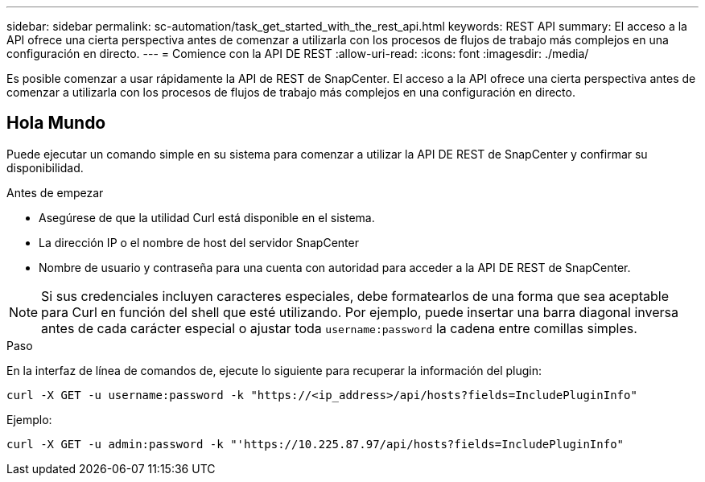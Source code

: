 ---
sidebar: sidebar 
permalink: sc-automation/task_get_started_with_the_rest_api.html 
keywords: REST API 
summary: El acceso a la API ofrece una cierta perspectiva antes de comenzar a utilizarla con los procesos de flujos de trabajo más complejos en una configuración en directo. 
---
= Comience con la API DE REST
:allow-uri-read: 
:icons: font
:imagesdir: ./media/


[role="lead"]
Es posible comenzar a usar rápidamente la API de REST de SnapCenter. El acceso a la API ofrece una cierta perspectiva antes de comenzar a utilizarla con los procesos de flujos de trabajo más complejos en una configuración en directo.



== Hola Mundo

Puede ejecutar un comando simple en su sistema para comenzar a utilizar la API DE REST de SnapCenter y confirmar su disponibilidad.

.Antes de empezar
* Asegúrese de que la utilidad Curl está disponible en el sistema.
* La dirección IP o el nombre de host del servidor SnapCenter
* Nombre de usuario y contraseña para una cuenta con autoridad para acceder a la API DE REST de SnapCenter.



NOTE: Si sus credenciales incluyen caracteres especiales, debe formatearlos de una forma que sea aceptable para Curl en función del shell que esté utilizando. Por ejemplo, puede insertar una barra diagonal inversa antes de cada carácter especial o ajustar toda `username:password` la cadena entre comillas simples.

.Paso
En la interfaz de línea de comandos de, ejecute lo siguiente para recuperar la información del plugin:

`curl -X GET -u username:password -k "https://<ip_address>/api/hosts?fields=IncludePluginInfo"`

Ejemplo:

`curl -X GET -u admin:password -k "'https://10.225.87.97/api/hosts?fields=IncludePluginInfo"`
